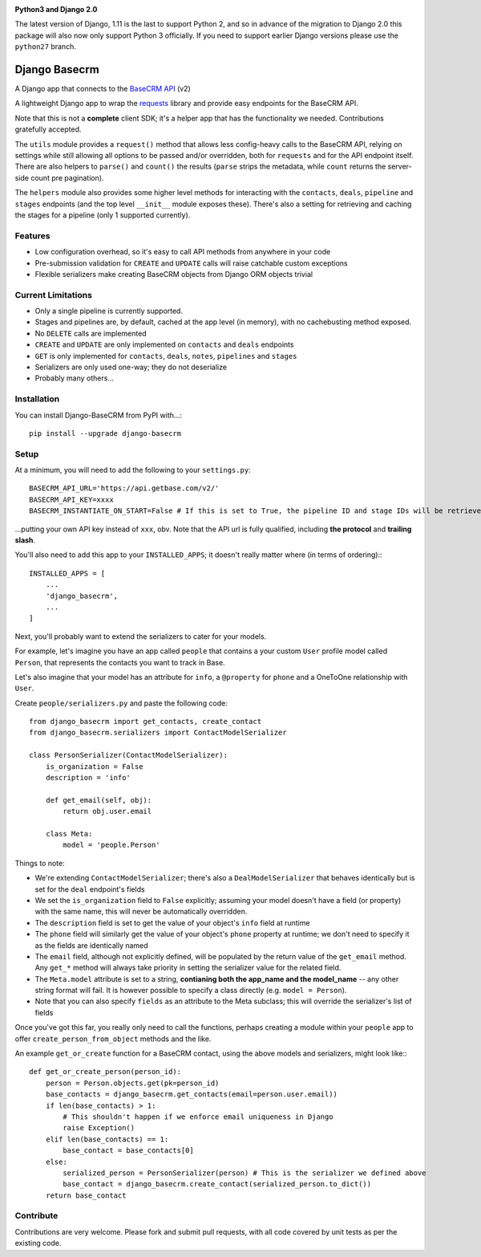 .. image:: https://badge.fury.io/py/django-basecrm.svg
    :target: https://badge.fury.io/py/django-basecrm

.. image:: https://travis-ci.org/yunojuno/django-basecrm.svg?branch=master
    :target: https://travis-ci.org/yunojuno/django-basecrm

**Python3 and Django 2.0**

The latest version of Django, 1.11 is the last to support Python 2, and so
in advance of the migration to Django 2.0 this package will also now only
support Python 3 officially. If you need to support earlier Django versions
please use the ``python27`` branch.

==============
Django Basecrm
==============

A Django app that connects to the `BaseCRM API <https://dev.futuresimple.com/>`_ (v2)

A lightweight Django app to wrap the `requests <http://docs.python-requests.org/en/latest/>`_ library and provide easy endpoints for the BaseCRM API.

Note that this is not a **complete** client SDK; it's a helper app that has the functionality we needed. Contributions gratefully accepted.

The ``utils`` module provides a ``request()`` method that allows less config-heavy calls to the BaseCRM API, relying on settings while still allowing all options to be passed and/or overridden, both for ``requests`` and for the API endpoint itself. There are also helpers to ``parse()`` and ``count()`` the results (``parse`` strips the metadata, while ``count`` returns the server-side count pre pagination).

The ``helpers`` module also provides some higher level methods for interacting with the ``contacts``, ``deals``, ``pipeline`` and ``stages`` endpoints (and the top level ``__init__`` module exposes these). There's also a setting for retrieving and caching the stages for a pipeline (only 1 supported currently).

Features
--------

* Low configuration overhead, so it's easy to call API methods from anywhere in your code
* Pre-submission validation for ``CREATE`` and ``UPDATE`` calls will raise catchable custom exceptions
* Flexible serializers make creating BaseCRM objects from Django ORM objects trivial

Current Limitations
-------------------

* Only a single pipeline is currently supported.
* Stages and pipelines are, by default, cached at the app level (in memory), with no cachebusting method exposed.
* No ``DELETE`` calls are implemented
* ``CREATE`` and ``UPDATE`` are only implemented on ``contacts`` and ``deals`` endpoints
* ``GET`` is only implemented for ``contacts``, ``deals``, ``notes``, ``pipelines`` and ``stages``
* Serializers are only used one-way; they do not deserialize
* Probably many others...

Installation
------------
You can install Django-BaseCRM from PyPI with...::

    pip install --upgrade django-basecrm

Setup
-----
At a minimum, you will need to add the following to your ``settings.py``::

    BASECRM_API_URL='https://api.getbase.com/v2/'
    BASECRM_API_KEY=xxxx
    BASECRM_INSTANTIATE_ON_START=False # If this is set to True, the pipeline ID and stage IDs will be retrieved when the app is started for the first time, and then held in memory

...putting your own API key instead of ``xxx``, obv. Note that the API url is fully qualified, including **the protocol** and **trailing slash**.

You'll also need to add this app to your ``INSTALLED_APPS``; it doesn't really matter where (in terms of ordering):::

    INSTALLED_APPS = [
        ...
        'django_basecrm',
        ...
    ]

Next, you'll probably want to extend the serializers to cater for your models.

For example, let's imagine you have an app called ``people`` that contains a your custom ``User`` profile model called ``Person``, that represents the contacts you want to track in Base.

Let's also imagine that your model has an attribute for ``info``, a ``@property`` for ``phone`` and a OneToOne relationship with ``User``.

Create ``people/serializers.py`` and paste the following code::

    from django_basecrm import get_contacts, create_contact
    from django_basecrm.serializers import ContactModelSerializer

    class PersonSerializer(ContactModelSerializer):
        is_organization = False
        description = 'info'

        def get_email(self, obj):
            return obj.user.email

        class Meta:
            model = 'people.Person'

Things to note:

* We're extending ``ContactModelSerializer``; there's also a ``DealModelSerializer`` that behaves identically but is set for the ``deal`` endpoint's fields
* We set the ``is_organization`` field to ``False`` explicitly; assuming your model doesn't have a field (or property) with the same name, this will never be automatically overridden.
* The ``description`` field is set to get the value of your object's ``info`` field at runtime
* The ``phone`` field will similarly get the value of your object's ``phone`` property at runtime; we don't need to specify it as the fields are identically named
* The ``email`` field, although not explicitly defined, will be populated by the return value of the ``get_email`` method. Any ``get_*`` method will always take priority in setting the serializer value for the related field.
* The ``Meta.model`` attribute is set to a string, **contianing both the app_name and the model_name** -- any other string format will fail. It is however possible to specify a class directly (e.g. ``model = Person``).
* Note that you can also specify ``fields`` as an attribute to the Meta subclass; this will override the serializer's list of fields

Once you've got this far, you really only need to call the functions, perhaps creating a module within your ``people`` app to offer ``create_person_from_object`` methods and the like.

An example ``get_or_create`` function for a BaseCRM contact, using the above models and serializers, might look like:::

    def get_or_create_person(person_id):
        person = Person.objects.get(pk=person_id)
        base_contacts = django_basecrm.get_contacts(email=person.user.email))
        if len(base_contacts) > 1:
            # This shouldn't happen if we enforce email uniqueness in Django
            raise Exception()
        elif len(base_contacts) == 1:
            base_contact = base_contacts[0]
        else:
            serialized_person = PersonSerializer(person) # This is the serializer we defined above
            base_contact = django_basecrm.create_contact(serialized_person.to_dict())
        return base_contact


Contribute
----------

Contributions are very welcome. Please fork and submit pull requests, with all code covered by unit tests as per the existing code.
